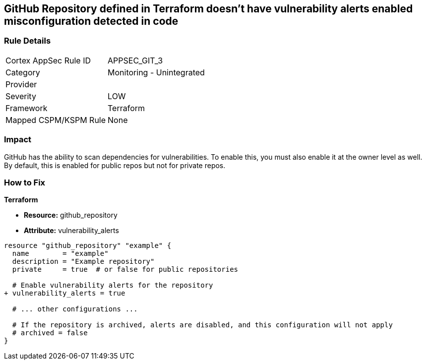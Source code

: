 == GitHub Repository defined in Terraform doesn't have vulnerability alerts enabled misconfiguration detected in code
// GitHub Repository vulnerability alerts disabled


=== Rule Details

[cols="1,2"]
|===
|Cortex AppSec Rule ID |APPSEC_GIT_3
|Category |Monitoring - Unintegrated
|Provider |
|Severity |LOW
|Framework |Terraform
|Mapped CSPM/KSPM Rule |None
|===
 



=== Impact
GitHub has the ability to scan dependencies for vulnerabilities. To enable this, you must also enable it at the owner level as well. By default, this is enabled for public repos but not for private repos.

=== How to Fix


*Terraform* 


* *Resource:* github_repository
* *Attribute:* vulnerability_alerts

[source,hcl]
----
resource "github_repository" "example" {
  name        = "example"
  description = "Example repository"
  private     = true  # or false for public repositories

  # Enable vulnerability alerts for the repository
+ vulnerability_alerts = true

  # ... other configurations ...

  # If the repository is archived, alerts are disabled, and this configuration will not apply
  # archived = false
}
----
